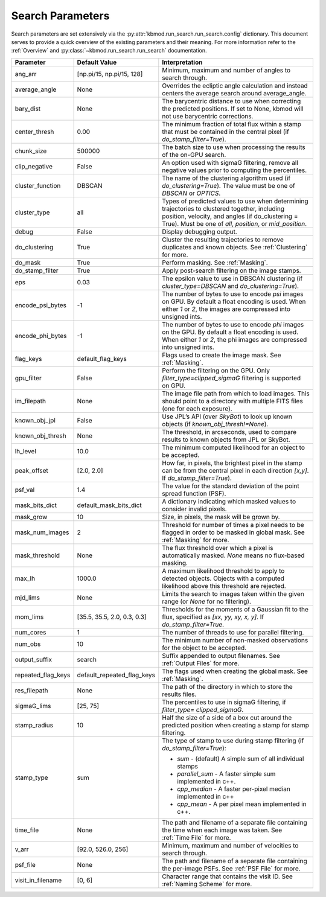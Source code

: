 Search Parameters
=================

Search parameters are set extensively via the :py:attr:`kbmod.run_search.run_search.config` dictionary. This document serves to provide a quick overview of the existing parameters and their meaning. For more information refer to the :ref:`Overview` and :py:class:`~kbmod.run_search.run_search` documentation.

+--------------------+-----------------------------+----------------------------------------+
| **Parameter**      | **Default Value**           | **Interpretation**                     |
+--------------------+-----------------------------+----------------------------------------+
| ang_arr            | [np.pi/15, np.pi/15, 128]   | Minimum, maximum and number of angles  |
|                    |                             | to search through.                     |
+--------------------+-----------------------------+----------------------------------------+
| average_angle      | None                        | Overrides the ecliptic angle           |
|                    |                             | calculation and instead centers the    |
|                    |                             | average search around average_angle.   |
+--------------------+-----------------------------+----------------------------------------+
| bary_dist          | None                        | The barycentric distance to use when   |
|                    |                             | correcting the predicted positions.    |
|                    |                             | If set to None, kbmod will not use     |
|                    |                             | barycentric corrections.               |
+--------------------+-----------------------------+----------------------------------------+
| center_thresh      | 0.00                        | The minimum fraction of total flux     |
|                    |                             | within a stamp that must be contained  |
|                    |                             | in the central pixel                   |
|                    |                             | (if `do_stamp_filter=True`).           |
+--------------------+-----------------------------+----------------------------------------+
| chunk_size         | 500000                      | The batch size to use when processing  |
|                    |                             | the results of the on-GPU search.      |
+--------------------+-----------------------------+----------------------------------------+
| clip_negative      | False                       | An option used with sigmaG filtering,  |
|                    |                             | remove all negative values prior to    |
|                    |                             | computing the percentiles.             |
+--------------------+-----------------------------+----------------------------------------+
| cluster_function   | DBSCAN                      | The name of the clustering algorithm   |
|                    |                             | used (if `do_clustering=True`). The    |
|                    |                             | value must be one of `DBSCAN` or       |
|                    |                             | `OPTICS`.                              |
+--------------------+-----------------------------+----------------------------------------+
| cluster_type       | all                         | Types of predicted values to use when  |
|                    |                             | determining trajectories to clustered  |
|                    |                             | together, including position, velocity,|
|                    |                             | and angles  (if do_clustering = True). |
|                    |                             | Must be one of `all`, `position`, or   |
|                    |                             | `mid_position`.                        |
+--------------------+-----------------------------+----------------------------------------+
| debug              | False                       | Display debugging output.              |
+--------------------+-----------------------------+----------------------------------------+
| do_clustering      | True                        | Cluster the resulting trajectories to  |
|                    |                             | remove duplicates and known objects.   |
|                    |                             | See :ref:`Clustering` for more.        |
+--------------------+-----------------------------+----------------------------------------+
| do_mask            | True                        | Perform masking. See :ref:`Masking`.   |
+--------------------+-----------------------------+----------------------------------------+
| do_stamp_filter    | True                        | Apply post-search filtering on the     |
|                    |                             | image stamps.                          |
+--------------------+-----------------------------+----------------------------------------+
| eps                | 0.03                        | The epsilon value to use in DBSCAN     |
|                    |                             | clustering (if `cluster_type=DBSCAN`   |
|                    |                             | and `do_clustering=True`).             |
+--------------------+-----------------------------+----------------------------------------+
| encode_psi_bytes   | -1                          | The number of bytes to use to encode   |
|                    |                             | `psi` images on GPU. By default a float|
|                    |                             | encoding is used. When either `1` or   |
|                    |                             | `2`, the images are compressed into    |
|                    |                             | unsigned ints.                         |
+--------------------+-----------------------------+----------------------------------------+
| encode_phi_bytes   | -1                          | The number of bytes to use to encode   |
|                    |                             | `phi` images on the GPU. By default a  |
|                    |                             | float encoding is used. When either `1`|
|                    |                             | or `2`, the phi images are compressed  |
|                    |                             | into unsigned ints.                    |
+--------------------+-----------------------------+----------------------------------------+
| flag_keys          | default_flag_keys           | Flags used to create the image mask.   |
|                    |                             | See :ref:`Masking`.                    |
+--------------------+-----------------------------+----------------------------------------+
| gpu_filter         | False                       | Perform the filtering on the GPU. Only |
|                    |                             | `filter_type=clipped_sigmaG` filtering |
|                    |                             | is supported on GPU.                   |
+--------------------+-----------------------------+----------------------------------------+
| im_filepath        | None                        | The image file path from which to load |
|                    |                             | images. This should point to a         |
|                    |                             | directory with multiple FITS files     |
|                    |                             | (one for each exposure).               |
+--------------------+-----------------------------+----------------------------------------+
| known_obj_jpl      | False                       | Use JPL’s API (over `SkyBot`) to look  |
|                    |                             | up known objects                       |
|                    |                             | (if `known_obj_thresh!=None`).         |
+--------------------+-----------------------------+----------------------------------------+
| known_obj_thresh   | None                        | The threshold, in arcseconds, used to  |
|                    |                             | compare results to known objects from  |
|                    |                             | JPL or SkyBot.                         |
+--------------------+-----------------------------+----------------------------------------+
| lh_level           | 10.0                        | The minimum computed likelihood for an |
|                    |                             | object to be accepted.                 |
+--------------------+-----------------------------+----------------------------------------+
| peak_offset        | [2.0, 2.0]                  | How far, in pixels, the brightest pixel|
|                    |                             | in the stamp can be from the central   |
|                    |                             | pixel in each direction `[x,y]`.       |
|                    |                             | If `do_stamp_filter=True`).            |
+--------------------+-----------------------------+----------------------------------------+
| psf_val            | 1.4                         | The value for the standard deviation of|
|                    |                             | the point spread function (PSF).       |
+--------------------+-----------------------------+----------------------------------------+
| mask_bits_dict     | default_mask_bits_dict      | A dictionary indicating which masked   |
|                    |                             | values to consider invalid pixels.     |
+--------------------+-----------------------------+----------------------------------------+
| mask_grow          | 10                          | Size, in pixels, the mask will be grown|
|                    |                             | by.                                    |
+--------------------+-----------------------------+----------------------------------------+
| mask_num_images    | 2                           | Threshold for number of times a pixel  |
|                    |                             | needs to be flagged in order to be     |
|                    |                             | masked in global mask.                 |
|                    |                             | See :ref:`Masking` for more.           |
+--------------------+-----------------------------+----------------------------------------+
| mask_threshold     | None                        | The flux threshold over which a pixel  |
|                    |                             | is automatically masked. `None` means  |
|                    |                             | no flux-based masking.                 |
+--------------------+-----------------------------+----------------------------------------+
| max_lh             | 1000.0                      | A maximum likelihood threshold to apply|
|                    |                             | to detected objects. Objects with a    |
|                    |                             | computed likelihood above this         |
|                    |                             | threshold are rejected.                |
+--------------------+-----------------------------+----------------------------------------+
| mjd_lims           | None                        | Limits the search to images taken      |
|                    |                             | within the given range (or `None` for  |
|                    |                             | no filtering).                         |
+--------------------+-----------------------------+----------------------------------------+
| mom_lims           | [35.5, 35.5, 2.0, 0.3, 0.3] | Thresholds for the moments of a        |
|                    |                             | Gaussian fit to the flux, specified as |
|                    |                             | `[xx, yy, xy, x, y]`.                  |
|                    |                             | If `do_stamp_filter=True`.             |
+--------------------+-----------------------------+----------------------------------------+
| num_cores          | 1                           | The number of threads  to use for      |
|                    |                             | parallel filtering.                    |
+--------------------+-----------------------------+----------------------------------------+
| num_obs            | 10                          | The minimum number of non-masked       |
|                    |                             | observations for the object to be      |
|                    |                             | accepted.                              |
+--------------------+-----------------------------+----------------------------------------+
| output_suffix      | search                      | Suffix appended to output filenames.   |
|                    |                             | See :ref:`Output Files` for more.      |
+--------------------+-----------------------------+----------------------------------------+
| repeated_flag_keys | default_repeated_flag_keys  | The flags used when creating the global|
|                    |                             | mask. See :ref:`Masking`.              |
+--------------------+-----------------------------+----------------------------------------+
| res_filepath       | None                        | The path of the directory in which to  |
|                    |                             | store the results files.               |
+--------------------+-----------------------------+----------------------------------------+
| sigmaG_lims        | [25, 75]                    | The percentiles to use in sigmaG       |
|                    |                             | filtering, if                          |
|                    |                             | `filter_type= clipped_sigmaG`.         |
+--------------------+-----------------------------+----------------------------------------+
| stamp_radius       | 10                          | Half the size of a side of a box cut   |
|                    |                             | around the predicted position when     |
|                    |                             | creating a stamp for stamp filtering.  |
+--------------------+-----------------------------+----------------------------------------+
| stamp_type         | sum                         | The type of stamp to use during stamp  |
|                    |                             | filtering (if `do_stamp_filter=True`): |
|                    |                             |                                        |
|                    |                             | * `sum` - (default) A simple sum of all|
|                    |                             |   individual stamps                    |
|                    |                             | * `parallel_sum` - A faster simple sum |
|                    |                             |   implemented in c++.                  |
|                    |                             | * `cpp_median` - A faster per-pixel    |
|                    |                             |   median implemented in c++            |
|                    |                             | * `cpp_mean` - A per pixel mean        |
|                    |                             |   implemented in c++.                  |
+--------------------+-----------------------------+----------------------------------------+
| time_file          | None                        | The path and filename of a separate    |
|                    |                             | file containing the time when each     |
|                    |                             | image was taken. See :ref:`Time File`  |
|                    |                             | for more.                              |
+--------------------+-----------------------------+----------------------------------------+
| v_arr              | [92.0, 526.0, 256]          | Minimum, maximum and number of         |
|                    |                             | velocities to search through.          |
+--------------------+-----------------------------+----------------------------------------+
| psf_file           | None                        | The path and filename of a separate    |
|                    |                             | file containing the per-image PSFs.    |
|                    |                             | See :ref:`PSF File` for more.          |
+--------------------+-----------------------------+----------------------------------------+
| visit_in_filename  | [0, 6]                      | Character range that contains the visit|
|                    |                             | ID. See :ref:`Naming Scheme` for more. |
+--------------------+-----------------------------+----------------------------------------+
